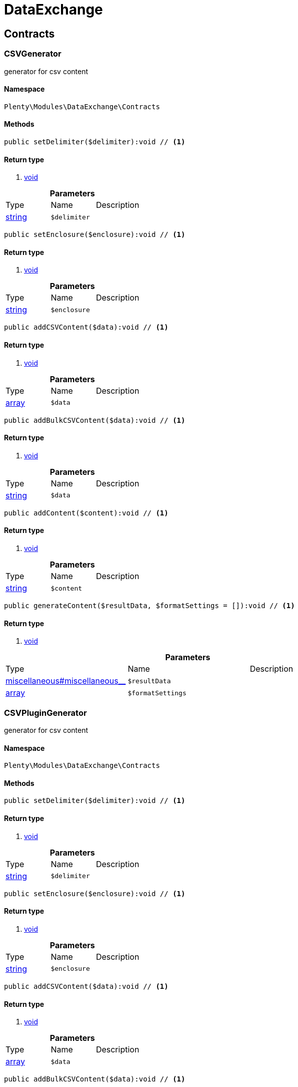 :table-caption!:
:example-caption!:
:source-highlighter: prettify

[[dataexchange_dataexchange]]
= DataExchange

[[dataexchange_dataexchange_contracts]]
==  Contracts
=== CSVGenerator

generator for csv content


==== Namespace

`Plenty\Modules\DataExchange\Contracts`






==== Methods

[source%nowrap, php]
----

public setDelimiter($delimiter):void // <1>

----


    



==== Return type
    
<1> link:miscellaneous#miscellaneous__void[void^]

    

.*Parameters*
|===
|Type |Name |Description
|link:http://php.net/string[string^]
a|`$delimiter`
|
|===


[source%nowrap, php]
----

public setEnclosure($enclosure):void // <1>

----


    



==== Return type
    
<1> link:miscellaneous#miscellaneous__void[void^]

    

.*Parameters*
|===
|Type |Name |Description
|link:http://php.net/string[string^]
a|`$enclosure`
|
|===


[source%nowrap, php]
----

public addCSVContent($data):void // <1>

----


    



==== Return type
    
<1> link:miscellaneous#miscellaneous__void[void^]

    

.*Parameters*
|===
|Type |Name |Description
|link:http://php.net/array[array^]
a|`$data`
|
|===


[source%nowrap, php]
----

public addBulkCSVContent($data):void // <1>

----


    



==== Return type
    
<1> link:miscellaneous#miscellaneous__void[void^]

    

.*Parameters*
|===
|Type |Name |Description
|link:http://php.net/string[string^]
a|`$data`
|
|===


[source%nowrap, php]
----

public addContent($content):void // <1>

----


    



==== Return type
    
<1> link:miscellaneous#miscellaneous__void[void^]

    

.*Parameters*
|===
|Type |Name |Description
|link:http://php.net/string[string^]
a|`$content`
|
|===


[source%nowrap, php]
----

public generateContent($resultData, $formatSettings = []):void // <1>

----


    



==== Return type
    
<1> link:miscellaneous#miscellaneous__void[void^]

    

.*Parameters*
|===
|Type |Name |Description
|link:miscellaneous#miscellaneous__[^]

a|`$resultData`
|

|link:http://php.net/array[array^]
a|`$formatSettings`
|
|===



=== CSVPluginGenerator

generator for csv content


==== Namespace

`Plenty\Modules\DataExchange\Contracts`






==== Methods

[source%nowrap, php]
----

public setDelimiter($delimiter):void // <1>

----


    



==== Return type
    
<1> link:miscellaneous#miscellaneous__void[void^]

    

.*Parameters*
|===
|Type |Name |Description
|link:http://php.net/string[string^]
a|`$delimiter`
|
|===


[source%nowrap, php]
----

public setEnclosure($enclosure):void // <1>

----


    



==== Return type
    
<1> link:miscellaneous#miscellaneous__void[void^]

    

.*Parameters*
|===
|Type |Name |Description
|link:http://php.net/string[string^]
a|`$enclosure`
|
|===


[source%nowrap, php]
----

public addCSVContent($data):void // <1>

----


    



==== Return type
    
<1> link:miscellaneous#miscellaneous__void[void^]

    

.*Parameters*
|===
|Type |Name |Description
|link:http://php.net/array[array^]
a|`$data`
|
|===


[source%nowrap, php]
----

public addBulkCSVContent($data):void // <1>

----


    



==== Return type
    
<1> link:miscellaneous#miscellaneous__void[void^]

    

.*Parameters*
|===
|Type |Name |Description
|link:http://php.net/string[string^]
a|`$data`
|
|===


[source%nowrap, php]
----

public addContent($content):void // <1>

----


    



==== Return type
    
<1> link:miscellaneous#miscellaneous__void[void^]

    

.*Parameters*
|===
|Type |Name |Description
|link:http://php.net/string[string^]
a|`$content`
|
|===


[source%nowrap, php]
----

public generatePluginContent($resultData, $formatSettings = [], $filter = []):void // <1>

----


    



==== Return type
    
<1> link:miscellaneous#miscellaneous__void[void^]

    

.*Parameters*
|===
|Type |Name |Description
|link:miscellaneous#miscellaneous__[^]

a|`$resultData`
|

|link:http://php.net/array[array^]
a|`$formatSettings`
|

|link:http://php.net/array[array^]
a|`$filter`
|
|===



=== ExportRepositoryContract




==== Namespace

`Plenty\Modules\DataExchange\Contracts`






==== Methods

[source%nowrap, php]
----

public create($data):Plenty\Modules\DataExchange\Models\Export // <1>

----


    



==== Return type
    
<1> link:dataexchange#dataexchange_models_export[Export^]

    

.*Parameters*
|===
|Type |Name |Description
|link:http://php.net/array[array^]
a|`$data`
|
|===


[source%nowrap, php]
----

public update($data, $exportId):Plenty\Modules\DataExchange\Models\Export // <1>

----


    



==== Return type
    
<1> link:dataexchange#dataexchange_models_export[Export^]

    

.*Parameters*
|===
|Type |Name |Description
|link:http://php.net/array[array^]
a|`$data`
|

|link:http://php.net/int[int^]
a|`$exportId`
|
|===


[source%nowrap, php]
----

public delete($exportId):bool // <1>

----


    



==== Return type
    
<1> link:http://php.net/bool[bool^]
    

.*Parameters*
|===
|Type |Name |Description
|link:http://php.net/int[int^]
a|`$exportId`
|
|===


[source%nowrap, php]
----

public search($params = [], $with = [], $columns = []):Plenty\Repositories\Models\PaginatedResult // <1>

----


    



==== Return type
    
<1> link:miscellaneous#miscellaneous_models_paginatedresult[PaginatedResult^]

    

.*Parameters*
|===
|Type |Name |Description
|link:http://php.net/array[array^]
a|`$params`
|

|link:http://php.net/array[array^]
a|`$with`
|

|link:http://php.net/array[array^]
a|`$columns`
|
|===


[source%nowrap, php]
----

public findById($exportId, $with = []):Plenty\Modules\DataExchange\Models\Export // <1>

----


    



==== Return type
    
<1> link:dataexchange#dataexchange_models_export[Export^]

    

.*Parameters*
|===
|Type |Name |Description
|link:http://php.net/int[int^]
a|`$exportId`
|

|link:http://php.net/array[array^]
a|`$with`
|
|===



=== Filters

Filters


==== Namespace

`Plenty\Modules\DataExchange\Contracts`






==== Methods

[source%nowrap, php]
----

public generateFilters($formatSettings = []):array // <1>

----


    



==== Return type
    
<1> link:http://php.net/array[array^]
    

.*Parameters*
|===
|Type |Name |Description
|link:http://php.net/array[array^]
a|`$formatSettings`
|
|===



=== Generator

Generator


==== Namespace

`Plenty\Modules\DataExchange\Contracts`






==== Methods

[source%nowrap, php]
----

public addContent($content):void // <1>

----


    



==== Return type
    
<1> link:miscellaneous#miscellaneous__void[void^]

    

.*Parameters*
|===
|Type |Name |Description
|link:http://php.net/string[string^]
a|`$content`
|
|===


[source%nowrap, php]
----

public generateContent($resultData, $formatSettings = []):void // <1>

----


    



==== Return type
    
<1> link:miscellaneous#miscellaneous__void[void^]

    

.*Parameters*
|===
|Type |Name |Description
|link:miscellaneous#miscellaneous__[^]

a|`$resultData`
|

|link:http://php.net/array[array^]
a|`$formatSettings`
|
|===



=== Output

Output


==== Namespace

`Plenty\Modules\DataExchange\Contracts`






==== Methods

[source%nowrap, php]
----

public out($resource, $outputParams = [], $export = null):void // <1>

----


    
process export output


==== Return type
    
<1> link:miscellaneous#miscellaneous__void[void^]

    

.*Parameters*
|===
|Type |Name |Description
|link:http://php.net/string[string^]
a|`$resource`
|filename to ressource

|link:http://php.net/array[array^]
a|`$outputParams`
|

|link:dataexchange#dataexchange_models_export[Export^]

a|`$export`
|
|===



=== PluginGenerator

PluginGenerator


==== Namespace

`Plenty\Modules\DataExchange\Contracts`






==== Methods

[source%nowrap, php]
----

public addContent($content):void // <1>

----


    



==== Return type
    
<1> link:miscellaneous#miscellaneous__void[void^]

    

.*Parameters*
|===
|Type |Name |Description
|link:http://php.net/string[string^]
a|`$content`
|
|===


[source%nowrap, php]
----

public generatePluginContent($resultData, $formatSettings = [], $filter = []):void // <1>

----


    



==== Return type
    
<1> link:miscellaneous#miscellaneous__void[void^]

    

.*Parameters*
|===
|Type |Name |Description
|link:miscellaneous#miscellaneous__[^]

a|`$resultData`
|

|link:http://php.net/array[array^]
a|`$formatSettings`
|

|link:http://php.net/array[array^]
a|`$filter`
|
|===



=== ResultFields

ResultFields


==== Namespace

`Plenty\Modules\DataExchange\Contracts`






==== Methods

[source%nowrap, php]
----

public generateResultFields($formatSettings = []):array // <1>

----


    



==== Return type
    
<1> link:http://php.net/array[array^]
    

.*Parameters*
|===
|Type |Name |Description
|link:http://php.net/array[array^]
a|`$formatSettings`
|
|===


[source%nowrap, php]
----

public setGroupByList($groupByList):void // <1>

----


    



==== Return type
    
<1> link:miscellaneous#miscellaneous__void[void^]

    

.*Parameters*
|===
|Type |Name |Description
|link:http://php.net/array[array^]
a|`$groupByList`
|
|===


[source%nowrap, php]
----

public setOrderByList($orderByList):void // <1>

----


    



==== Return type
    
<1> link:miscellaneous#miscellaneous__void[void^]

    

.*Parameters*
|===
|Type |Name |Description
|link:http://php.net/array[array^]
a|`$orderByList`
|
|===



=== XMLGenerator

generator for xml content


==== Namespace

`Plenty\Modules\DataExchange\Contracts`





.Properties
|===
|Type |Name |Description

|link:miscellaneous#miscellaneous__[^]

    |version
    |
|link:miscellaneous#miscellaneous__[^]

    |encoding
    |
|link:miscellaneous#miscellaneous__[^]

    |formatOutput
    |
|link:miscellaneous#miscellaneous__[^]

    |preserveWhiteSpace
    |
|===


==== Methods

[source%nowrap, php]
----

public init($rootName):void // <1>

----


    
Initializes the xml document and the root element.


==== Return type
    
<1> link:miscellaneous#miscellaneous__void[void^]

    

.*Parameters*
|===
|Type |Name |Description
|link:http://php.net/string[string^]
a|`$rootName`
|
|===


[source%nowrap, php]
----

public root():\DOMElement // <1>

----


    



==== Return type
    
<1> link:miscellaneous#miscellaneous__domelement[DOMElement^]

    

[source%nowrap, php]
----

public build():void // <1>

----


    
Build the XML.


==== Return type
    
<1> link:miscellaneous#miscellaneous__void[void^]

    

[source%nowrap, php]
----

public createElement($name, $value = null):\DOMElement // <1>

----


    
Create an XML element.


==== Return type
    
<1> link:miscellaneous#miscellaneous__domelement[DOMElement^]

    

.*Parameters*
|===
|Type |Name |Description
|link:http://php.net/string[string^]
a|`$name`
|

|link:miscellaneous#miscellaneous__[^]

a|`$value`
|
|===


[source%nowrap, php]
----

public createCDATASection($data):\DOMCdataSection // <1>

----


    
Create a CDATA section.


==== Return type
    
<1> link:miscellaneous#miscellaneous__domcdatasection[DOMCdataSection^]

    

.*Parameters*
|===
|Type |Name |Description
|link:http://php.net/string[string^]
a|`$data`
|
|===


[source%nowrap, php]
----

public createAttribute($name, $value = null):\DOMAttr // <1>

----


    
Create an XML attribute.


==== Return type
    
<1> link:miscellaneous#miscellaneous__domattr[DOMAttr^]

    

.*Parameters*
|===
|Type |Name |Description
|link:http://php.net/string[string^]
a|`$name`
|

|link:miscellaneous#miscellaneous__[^]

a|`$value`
|
|===


[source%nowrap, php]
----

public createTextNode($content):\DOMText // <1>

----


    
Create new text node.


==== Return type
    
<1> link:miscellaneous#miscellaneous__domtext[DOMText^]

    

.*Parameters*
|===
|Type |Name |Description
|link:http://php.net/string[string^]
a|`$content`
|
|===


[source%nowrap, php]
----

public addContent($content):void // <1>

----


    



==== Return type
    
<1> link:miscellaneous#miscellaneous__void[void^]

    

.*Parameters*
|===
|Type |Name |Description
|link:http://php.net/string[string^]
a|`$content`
|
|===


[source%nowrap, php]
----

public generateContent($resultData, $formatSettings = []):void // <1>

----


    



==== Return type
    
<1> link:miscellaneous#miscellaneous__void[void^]

    

.*Parameters*
|===
|Type |Name |Description
|link:miscellaneous#miscellaneous__[^]

a|`$resultData`
|

|link:http://php.net/array[array^]
a|`$formatSettings`
|
|===



=== XMLPluginGenerator

generator for xml content


==== Namespace

`Plenty\Modules\DataExchange\Contracts`





.Properties
|===
|Type |Name |Description

|link:miscellaneous#miscellaneous__[^]

    |version
    |
|link:miscellaneous#miscellaneous__[^]

    |encoding
    |
|link:miscellaneous#miscellaneous__[^]

    |formatOutput
    |
|link:miscellaneous#miscellaneous__[^]

    |preserveWhiteSpace
    |
|===


==== Methods

[source%nowrap, php]
----

public init($rootName):void // <1>

----


    
Initializes the xml document and the root element.


==== Return type
    
<1> link:miscellaneous#miscellaneous__void[void^]

    

.*Parameters*
|===
|Type |Name |Description
|link:http://php.net/string[string^]
a|`$rootName`
|
|===


[source%nowrap, php]
----

public root():\DOMElement // <1>

----


    



==== Return type
    
<1> link:miscellaneous#miscellaneous__domelement[DOMElement^]

    

[source%nowrap, php]
----

public build():void // <1>

----


    
Build the XML.


==== Return type
    
<1> link:miscellaneous#miscellaneous__void[void^]

    

[source%nowrap, php]
----

public createElement($name, $value = null):\DOMElement // <1>

----


    
Create an XML element.


==== Return type
    
<1> link:miscellaneous#miscellaneous__domelement[DOMElement^]

    

.*Parameters*
|===
|Type |Name |Description
|link:http://php.net/string[string^]
a|`$name`
|

|link:miscellaneous#miscellaneous__[^]

a|`$value`
|
|===


[source%nowrap, php]
----

public createCDATASection($data):\DOMCdataSection // <1>

----


    
Create a CDATA section.


==== Return type
    
<1> link:miscellaneous#miscellaneous__domcdatasection[DOMCdataSection^]

    

.*Parameters*
|===
|Type |Name |Description
|link:http://php.net/string[string^]
a|`$data`
|
|===


[source%nowrap, php]
----

public createAttribute($name, $value = null):\DOMAttr // <1>

----


    
Create an XML attribute.


==== Return type
    
<1> link:miscellaneous#miscellaneous__domattr[DOMAttr^]

    

.*Parameters*
|===
|Type |Name |Description
|link:http://php.net/string[string^]
a|`$name`
|

|link:miscellaneous#miscellaneous__[^]

a|`$value`
|
|===


[source%nowrap, php]
----

public createTextNode($content):\DOMText // <1>

----


    
Create new text node.


==== Return type
    
<1> link:miscellaneous#miscellaneous__domtext[DOMText^]

    

.*Parameters*
|===
|Type |Name |Description
|link:http://php.net/string[string^]
a|`$content`
|
|===


[source%nowrap, php]
----

public addContent($content):void // <1>

----


    



==== Return type
    
<1> link:miscellaneous#miscellaneous__void[void^]

    

.*Parameters*
|===
|Type |Name |Description
|link:http://php.net/string[string^]
a|`$content`
|
|===


[source%nowrap, php]
----

public generatePluginContent($resultData, $formatSettings = [], $filter = []):void // <1>

----


    



==== Return type
    
<1> link:miscellaneous#miscellaneous__void[void^]

    

.*Parameters*
|===
|Type |Name |Description
|link:miscellaneous#miscellaneous__[^]

a|`$resultData`
|

|link:http://php.net/array[array^]
a|`$formatSettings`
|

|link:http://php.net/array[array^]
a|`$filter`
|
|===


[[dataexchange_dataexchange_models]]
==  Models
=== Export

Export model


==== Namespace

`Plenty\Modules\DataExchange\Models`





.Properties
|===
|Type |Name |Description

|link:http://php.net/int[int^]
    |id
    |export id
|link:http://php.net/string[string^]
    |name
    |export name
|link:http://php.net/string[string^]
    |type
    |export type
|link:http://php.net/int[int^]
    |limit
    |maximum number of entries
|link:http://php.net/string[string^]
    |createdAt
    |created at date timestamp
|link:http://php.net/string[string^]
    |updatedAt
    |last update date timestamp
|link:http://php.net/string[string^]
    |formatKey
    |the format key
|link:http://php.net/string[string^]
    |outputType
    |the output type
|link:http://php.net/int[int^]
    |generateCache
    |if cache should be generated
|link:http://php.net/array[array^]
    |filters
    |list of filters defined by backend users
|link:http://php.net/array[array^]
    |outputParams
    |list of output params
|link:http://php.net/array[array^]
    |formatSettings
    |list of format settings
|===


==== Methods

[source%nowrap, php]
----

public toArray()

----


    
Returns this model as an array.




=== Filter

export filter


==== Namespace

`Plenty\Modules\DataExchange\Models`





.Properties
|===
|Type |Name |Description

|link:http://php.net/int[int^]
    |id
    |filter id
|link:http://php.net/string[string^]
    |createdAt
    |created at date timestamp
|link:http://php.net/string[string^]
    |updatedAt
    |last update date timestamp
|link:http://php.net/int[int^]
    |exportId
    |depending export id
|link:http://php.net/string[string^]
    |key
    |filter key
|link:http://php.net/string[string^]
    |value
    |filter value
|===


==== Methods

[source%nowrap, php]
----

public toArray()

----


    
Returns this model as an array.




=== FormatSetting

format setting


==== Namespace

`Plenty\Modules\DataExchange\Models`





.Properties
|===
|Type |Name |Description

|link:http://php.net/int[int^]
    |id
    |format setting id
|link:http://php.net/string[string^]
    |createdAt
    |created at date timestamp
|link:http://php.net/string[string^]
    |updatedAt
    |last update date timestamp
|link:http://php.net/int[int^]
    |exportId
    |depending export id
|link:http://php.net/string[string^]
    |key
    |format setting key
|link:http://php.net/string[string^]
    |value
    |format setting value
|===


==== Methods

[source%nowrap, php]
----

public toArray()

----


    
Returns this model as an array.




=== OutputParam

output params


==== Namespace

`Plenty\Modules\DataExchange\Models`





.Properties
|===
|Type |Name |Description

|link:http://php.net/int[int^]
    |id
    |output param id
|link:http://php.net/string[string^]
    |createdAt
    |created at date timestamp
|link:http://php.net/string[string^]
    |updatedAt
    |last update date timestamp
|link:http://php.net/int[int^]
    |exportId
    |depending export id
|link:http://php.net/string[string^]
    |key
    |output param key
|link:http://php.net/string[string^]
    |value
    |output param value
|===


==== Methods

[source%nowrap, php]
----

public toArray()

----


    
Returns this model as an array.



[[dataexchange_dataexchange_services]]
==  Services
=== ExportPresetContainer

Register export presets


==== Namespace

`Plenty\Modules\DataExchange\Services`






==== Methods

[source%nowrap, php]
----

public add($exportKey, $resultFieldsClass, $generatorClass, $filterClass = &quot;&quot;, $isPlugin = false, $generatorExecute = false, $exportType = &quot;item&quot;, $restrictRows = true):void // <1>

----


    



==== Return type
    
<1> link:miscellaneous#miscellaneous__void[void^]

    

.*Parameters*
|===
|Type |Name |Description
|link:http://php.net/string[string^]
a|`$exportKey`
|

|link:http://php.net/string[string^]
a|`$resultFieldsClass`
|

|link:http://php.net/string[string^]
a|`$generatorClass`
|

|link:http://php.net/string[string^]
a|`$filterClass`
|

|link:http://php.net/bool[bool^]
a|`$isPlugin`
|

|link:http://php.net/bool[bool^]
a|`$generatorExecute`
|

|link:http://php.net/string[string^]
a|`$exportType`
|

|link:http://php.net/bool[bool^]
a|`$restrictRows`
|
|===


[[dataexchange_resource]]
= Resource

[[dataexchange_resource_contracts]]
==  Contracts
=== ResourceLoaderContract

Repository Contract for ResourceLoader


==== Namespace

`Plenty\Modules\DataExchange\Resource\Contracts`






==== Methods

[source%nowrap, php]
----

public getResource($sourceOptions):void // <1>

----


    



==== Return type
    
<1> link:miscellaneous#miscellaneous__void[void^]

    

.*Parameters*
|===
|Type |Name |Description
|link:http://php.net/array[array^]
a|`$sourceOptions`
|
|===


[source%nowrap, php]
----

public getResourceBag($sourceOptions):Plenty\Modules\DataExchange\Resource\Models\ResourceBag // <1>

----


    



==== Return type
    
<1> link:dataexchange#dataexchange_models_resourcebag[ResourceBag^]

    

.*Parameters*
|===
|Type |Name |Description
|link:http://php.net/array[array^]
a|`$sourceOptions`
|
|===


[source%nowrap, php]
----

public validateSourceOptions($sourceOptions):void // <1>

----


    



==== Return type
    
<1> link:miscellaneous#miscellaneous__void[void^]

    

.*Parameters*
|===
|Type |Name |Description
|link:http://php.net/array[array^]
a|`$sourceOptions`
|
|===


[source%nowrap, php]
----

public archiveFile($sourceOptions):void // <1>

----


    



==== Return type
    
<1> link:miscellaneous#miscellaneous__void[void^]

    

.*Parameters*
|===
|Type |Name |Description
|link:http://php.net/array[array^]
a|`$sourceOptions`
|
|===


[source%nowrap, php]
----

public getLoaderType():string // <1>

----


    



==== Return type
    
<1> link:http://php.net/string[string^]
    


=== ResourceParserContract

Repository Contract for ResourceParser


==== Namespace

`Plenty\Modules\DataExchange\Resource\Contracts`






==== Methods

[source%nowrap, php]
----

public next($resource, $parseOptions):array // <1>

----


    



==== Return type
    
<1> link:http://php.net/array[array^]
    

.*Parameters*
|===
|Type |Name |Description
|link:miscellaneous#miscellaneous__[^]

a|`$resource`
|

|link:http://php.net/array[array^]
a|`$parseOptions`
|
|===


[source%nowrap, php]
----

public getParserType():string // <1>

----


    



==== Return type
    
<1> link:http://php.net/string[string^]
    

[[dataexchange_resource_factories]]
==  Factories
=== ResourceLoaderFactory




==== Namespace

`Plenty\Modules\DataExchange\Resource\Factories`






==== Methods

[source%nowrap, php]
----

public getResourceLoaderByType($type):Plenty\Modules\DataExchange\Resource\Contracts\ResourceLoaderContract // <1>

----


    



==== Return type
    
<1> link:dataexchange#dataexchange_contracts_resourceloadercontract[ResourceLoaderContract^]

    

.*Parameters*
|===
|Type |Name |Description
|link:http://php.net/string[string^]
a|`$type`
|
|===


[source%nowrap, php]
----

public addLoader($loader):void // <1>

----


    



==== Return type
    
<1> link:miscellaneous#miscellaneous__void[void^]

    

.*Parameters*
|===
|Type |Name |Description
|link:dataexchange#dataexchange_contracts_resourceloadercontract[ResourceLoaderContract^]

a|`$loader`
|
|===



=== ResourceParserFactory




==== Namespace

`Plenty\Modules\DataExchange\Resource\Factories`






==== Methods

[source%nowrap, php]
----

public getResourceParserByType($type):Plenty\Modules\DataExchange\Resource\Contracts\ResourceParserContract // <1>

----


    



==== Return type
    
<1> link:dataexchange#dataexchange_contracts_resourceparsercontract[ResourceParserContract^]

    

.*Parameters*
|===
|Type |Name |Description
|link:http://php.net/string[string^]
a|`$type`
|
|===


[source%nowrap, php]
----

public addParser($parser):void // <1>

----


    



==== Return type
    
<1> link:miscellaneous#miscellaneous__void[void^]

    

.*Parameters*
|===
|Type |Name |Description
|link:dataexchange#dataexchange_contracts_resourceparsercontract[ResourceParserContract^]

a|`$parser`
|
|===


[[dataexchange_resource_models]]
==  Models
=== ResourceBag

ResourceBag


==== Namespace

`Plenty\Modules\DataExchange\Resource\Models`






==== Methods

[source%nowrap, php]
----

public getResource():void // <1>

----


    



==== Return type
    
<1> link:miscellaneous#miscellaneous__void[void^]

    

[source%nowrap, php]
----

public getMd5():void // <1>

----


    



==== Return type
    
<1> link:miscellaneous#miscellaneous__void[void^]

    

